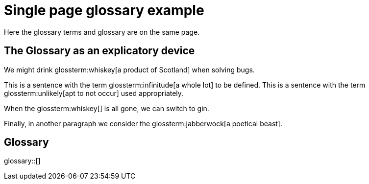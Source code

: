 = Single page glossary example

Here the glossary terms and glossary are on the same page.

== The Glossary as an explicatory device

We might drink glossterm:whiskey[a product of Scotland] when solving bugs.

This is a sentence with the term glossterm:infinitude[a whole lot] to be defined.
This is a sentence with the term glossterm:unlikely[apt to not occur] used appropriately.

When the glossterm:whiskey[] is all gone, we can switch to gin.

Finally, in another paragraph we consider the glossterm:jabberwock[a poetical beast].

== Glossary

glossary::[]

